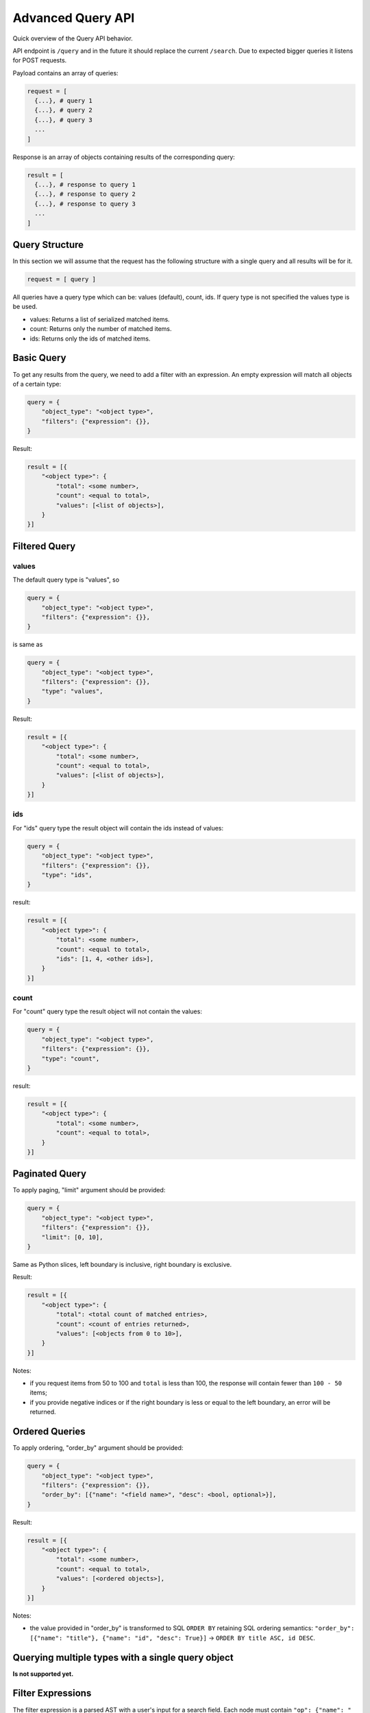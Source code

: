 Advanced Query API
==================

Quick overview of the Query API behavior.

API endpoint is ``/query`` and in the future it should replace the
current ``/search``. Due to expected bigger queries it listens for
POST requests.

Payload contains an array of queries:

..  code:: python

    request = [
      {...}, # query 1
      {...}, # query 2
      {...}, # query 3
      ...
    ]

Response is an array of objects containing results of the
corresponding query:

..  code:: python

    result = [
      {...}, # response to query 1
      {...}, # response to query 2
      {...}, # response to query 3
      ...
    ]

Query Structure
---------------

In this section we will assume that the request has the following
structure with a single query and all results will be for it.

..  code:: python

    request = [ query ]

All queries have a query type which can be: values (default), count,
ids.  If query type is not specified the values type is be used.

-  values: Returns a list of serialized matched items.
-  count: Returns only the number of matched items.
-  ids: Returns only the ids of matched items.

Basic Query
-----------

To get any results from the query, we need to add a filter with an
expression. An empty expression will match all objects of a certain
type:

..  code:: python

    query = {
        "object_type": "<object type>",
        "filters": {"expression": {}},
    }

Result:

..  code:: python

    result = [{
        "<object type>": {
            "total": <some number>,
            "count": <equal to total>,
            "values": [<list of objects>],
        }
    }]

Filtered Query
--------------

values
~~~~~~

The default query type is "values", so

..  code:: python

    query = {
        "object_type": "<object type>",
        "filters": {"expression": {}},
    }

is same as

..  code:: python

    query = {
        "object_type": "<object type>",
        "filters": {"expression": {}},
        "type": "values",
    }

Result:

..  code:: python

    result = [{
        "<object type>": {
            "total": <some number>,
            "count": <equal to total>,
            "values": [<list of objects>],
        }
    }]

ids
~~~

For "ids" query type the result object will contain the ids instead of
values:

.. code:: python

    query = {
        "object_type": "<object type>",
        "filters": {"expression": {}},
        "type": "ids",
    }

result:

.. code:: python

    result = [{
        "<object type>": {
            "total": <some number>,
            "count": <equal to total>,
            "ids": [1, 4, <other ids>],
        }
    }]


count
~~~~~

For "count" query type the result object will not contain the values:

.. code:: python

    query = {
        "object_type": "<object type>",
        "filters": {"expression": {}},
        "type": "count",
    }

result:

.. code:: python

    result = [{
        "<object type>": {
            "total": <some number>,
            "count": <equal to total>,
        }
    }]

Paginated Query
---------------

To apply paging, "limit" argument should be provided:

..  code:: python

    query = {
        "object_type": "<object type>",
        "filters": {"expression": {}},
        "limit": [0, 10],
    }

Same as Python slices, left boundary is inclusive, right boundary is
exclusive.

Result:

..  code:: python

    result = [{
        "<object type>": {
            "total": <total count of matched entries>,
            "count": <count of entries returned>,
            "values": [<objects from 0 to 10>],
        }
    }]

Notes:

- if you request items from 50 to 100 and ``total`` is less than 100,
  the response will contain fewer than ``100 - 50`` items;
- if you provide negative indices or if the right boundary is less or
  equal to the left boundary, an error will be returned.

Ordered Queries
---------------

To apply ordering, "order_by" argument should be provided:

..  code:: python

    query = {
        "object_type": "<object type>",
        "filters": {"expression": {}},
        "order_by": [{"name": "<field name>", "desc": <bool, optional>}],
    }

Result:

..  code:: python

    result = [{
        "<object type>": {
            "total": <some number>,
            "count": <equal to total>,
            "values": [<ordered objects>],
        }
    }]

Notes:

- the value provided in "order_by" is transformed to SQL ``ORDER BY``
  retaining SQL ordering semantics: ``"order_by": [{"name": "title"},
  {"name": "id", "desc": True}]`` → ``ORDER BY title ASC, id DESC``.

Querying multiple types with a single query object
--------------------------------------------------

**Is not supported yet.**

Filter Expressions
------------------

The filter expression is a parsed AST with a user's input for a search
field. Each node must contain ``"op": {"name": "<operator name>"}``,
and the set of operands differ from one operator to another.

The types of operators supported:

- field operators,
- logical operators,
- object operators.

Field operators
~~~~~~~~~~~~~~~

- ``=`` equal,
- ``!=`` not equal,
- ``~`` contains,
- ``!~`` does not contain,
- ``<`` is less than,
- ``<=`` is less than or equal to,
- ``>`` is greater than,
- ``>=`` is greater or equal to,
- ``is empty`` is not defined or is filled with an empty value.

Each of the operators accept the same operands: ``"left": "<field
name"`` and ``"right": "<value>"``.

The field name in ``"left"`` should preferrably contain the
user-visible field label, like "Code" instead of "slug" or "Effective
Date" instead of "start_date".

Example request:

..  code:: python

    query = {
        "object_type": "<object type>",
        "filters": {"expression": {
            "op": {"name": "<"},
            "left": "Last Assessment Date",
            "right": "10/17/2017",
        }},
    }

Notes:

- when searching for dates and timestamps, ``~`` and ``!~`` are
  synonymous to ``=`` and ``!=`` respectively;
- when searching for dates and timestamps, you can provide partial
  dates: ``date = 2017`` is the same as ``date >= 01/01/2017 AND date
  <= 12/31/2017``, ``date < 06/2017`` is the same as ``date <
  01/06/2017``;
- when searching for dates and timestamps, you can provide dates
  either in ``mm/dd/YYYY`` and ``YYYY-mm-dd`` formats;
- when searching for non-date fields, ``~`` and ``!~`` accept
  wildcards: ``_`` matches any character, ``%`` matches any number of
  any characters;
- ``is empty`` is technically a binary operator "is" that accepts only
  "empty" in its "right" operand: ``{"op": {"name": "is"}, "left":
  "<field name>", "right": "empty"}``.

Logical operators
~~~~~~~~~~~~~~~~~

- ``OR`` logical or,
- ``AND`` logical and.

You can group any filter expression with any other filter expression
with ``OR`` or ``AND`` operators. They both accept the same operands:
``"left": {<expression tree>}`` and ``"right": {<expression tree>}``.

Example request:

..  code:: python

    query = {
        "object_type": "<object type>",
        "filters": {"expression": {
            "op": {"name": "AND"},
            "left": {
                "op": {"name": "~"},
                "left": "title",
                "right": "ISO",
            },
            "right": {
                "op": {"name": "OR"},
                "left": {
                     "op": {"name": "is"},
                     "left": "description",
                     "right": "empty",
                },
                "right": {
                     "op": {"name": "~"},
                     "left": "description",
                     "right": "TBD",
                },
            },
        }},
    }


Object operators
~~~~~~~~~~~~~~~~

- ``relevant`` is mapped or logically related,
- ``similar`` has common mapped objects,
- ``owned`` has a certain person with any object-level role,
- ``related_people`` special mapped people list,
- ``text_search`` has some value in any indexed field,
- ``cascade_unmappable`` specific to Issue-Assessment unmapping.

These operators operate with objects as a whole (primarily based on
mappings). Each has its own set of operands.

``relevant``
............

There are two main cases of relevant expressions.

..  code:: python

    query = {
        "object_type": "<object type>",
        "filters": {"expression": {
            "op": {"name": "relevant"},
            "object_name": "Program",
            "ids": [1, 2],
        }},
    }

Filters objects that are mapped or related to ``"Program"`` with id 1
or 2.

..  code:: python

    query = [
        {
            "object_type": "Control",
            "filters": {"expression": {...}},
        },
        {
            "object_type": "<object type>",
            "filters": {"expression": {
                "op": {"name": "relevant"},
                "object_name": "__previous__",
                "ids": [0],  # index of a previous query starting with 0
            }},
        },
    ]

Filters objects that are mapped or related any object from the result
set of the first query object.

Notes:

- the definition of "relevance" has no solid definition, objects can
  be relevant if they are directly mapped or mapped to a relevant
  program, and people can be relevant if they are stored in a custom
  attribute, have a role in the current object or the parent program;
- ``"ids": [1]`` can be passed as ``"ids: 1`` (value instead of a
  singleton list).

``similar``
...........

Applicable only to query Assessments ``similar`` to Assessments,
Assessments ``similar`` to Issues and vice versa.

..  code:: python

    query = {
        "object_type": "Assessment",
        "filters": {"expression": {
            "op": {"name": "similar"},
            "object_name": "Assessment",
            "ids": [2],
        }},
    }

Returns Assessment with the same ``Assessment Type`` that are mapped
to any snapshots of the same snapshottable objects whose snapshots are
mapped to ``"Assessment"`` with id 2.


``owned``
.........

..  code:: python

    query = {
        "object_type": "<object type>",
        "filters": {"expression": {
            "op": {"name": "owned"},
            "ids": [1, 2],
        }},
    }

Returns objects that are "owned" by either Person with id 1 or Person
with id 2.

Criteria for "owned":

- the Person is directly mapped,
- the Person is stored in any custom attribute,
- the Person is Assessment Creator, Assignee or Verifier,
- the Person has a role on the object or, for Audit, a role in the
  parent Program,
- the Person has an object-level role.


``text_search``
...............

..  code:: python

    query = {
        "object_type": "<object type>",
        "filters": {"expression": {
            "op": {"name": "text_search"},
            "text": "Some free text entered into a search field",
        }},
    }

Returns objects that contain the provided ``"text"`` in any of the
indexed fields (basically, in any field that can be shown on the info
pane or in the tree view).


``related_people``
..................

Special operator to return people for People tab. Can be used to get
the list of objects where a person will be displayed in people tab.

..  code:: python

    query = {
        "object_type": "Person",
        "filters": {"expression": {
            "op": {"name": "text_search"},
	    "object_name": "<object type>",
            "ids": [1]
        }},
    }

Will return the list of people who should be displayed in People tab
for ``"<object type>"`` with id 1.

The people returned are either directly mapped, or:

- for Program: have a Program-level role,
- for Audit: have a Program-level role or an Audit-level
  role,
- for Workflow: have a Workflow-level role.


``cascade_unmappable``
......................

Special operator to return a list of objects that will be unmapped is
process of cascade unmapping of Assessment from Issue.

..  code:: python

    query = {
        "object_type": "Audit",
        "filters": {"expression": {
            "op": {"name": "cascade_unmappable"},
	    "issue": {"id": 1},
	    "assessment": {"id": 2},
        }},
    }

The only allowed ``"object_type"`` values are "Snapshot" and "Audit".

Full example
------------

Request
~~~~~~~

..  code:: python

    [
        {
            "object_name": "Control",
            "type": "ids",
            "filters": {"expression": { "op": {"name": "~"}, "left": "admin", "right": "Example User" } }
        },
        {
            "object_name": "Program",
            "type": "ids",
            "filters": {"expression": { "op": {"name": "~"}, "left": "title", "right": "PCI" } }
        },
        {
            "object_name": "System",
            "type": "ids",
            "filters": {
                "expression": { "op": {"name": "AND"},
                                "left": {"op": {"name": "~"}, "left": "title", "right": "example.com" },
                                "right": {"op": {"name": "relevant"}, "object_name": "__previous__", "ids": [1] } }
            }
        },
        {
            "object_name": "Product",
            "type": "ids",
            "filters": {
                "expression": { "op": {"name": "AND"},
                                "left": {"op": {"name": "~"}, "left": "title", "right": "Mail" },
                                "right": {"op": {"name": "relevant"}, "object_name": "__previous__", "ids": [2] } }
            }
        },
        {
            "object_name": "Regulation",
            "type": "values",
	    "limit": [0, 20],
	    "order_by": [{"name": "Primary Contacts"}, {"name": "title", "desc": True}],
            "filters": {
                "expression": { "op": {"name": "AND"},
                                "left": {
                                    "op": {"name": "AND"},
                                    "left": {
                                        "op": {"name": "OR"}, "left": {
                                            "op": {"name": "="}, "left": "state", "right": "Draft"
                                        },
                                        "right": {
                                            "op": {"name": "="}, "left": "state", "right": "Effective"
                                        }
                                    },
                                    "right": {
                                        "op": {"name": "OR"},
                                        "left": {"op": {"name": "~"}, "left": "title", "right": "Access"},
                                        "right": {"op": {"name": "~"}, "left": "title", "right": "Permission"}
                                    }
                                },
                                "right": {
                                    "op": {"name": "OR"},
                                    "left": {"op": {"name": "relevant"}, "object_name": "__previous__", "ids": [0]},
                                    "right": {"op": {"name": "relevant"}, "object_name": "__previous__", "ids": [3] }
                                } }
            }
        }
    ]

0. We find every Control that has "Example User" as an Admin.

1. We find every Program that contains "PCI" in the title.

2. We find every System that features two parameters:

   - contains "example.com" in the title,
   - is related to any of the Programs from block 1.

3. We find every Product that features two parameters:

   - contains "Mail" in the title
   - is related to any of the Systems from block 2

4. We find, order by Primary Contacts list and title in descending
   order and return the full objects for objects starting with 1st and
   finishing with 20th Regulations that feature the following
   parameters:

   - is related to any of the Products from block 3 OR is related to any
     of the Controls from block 0,
   - has state in "Draft" or "Effective",
   - contains "Access" or "Permission" in the title.

Response:
~~~~~~~~~

.. code:: python

    [
        {
            "Control": {
                "total": 8,
                "ids": [
                    20,
                    22,
                    23,
                    2053,
                    2567,
                    3597,
                    3598,
                    6511
                ],
                "object_name": "Control",
                "count": 8
            }
        },
        {
            "Program": {
                "total": 3,
                "ids": [
                    446,
                    452,
                    1711
                ],
                "object_name": "Program",
                "count": 3
            }
        },
        {
            "System": {
                "total": 1,
                "ids": [
                    324
                ],
                "object_name": "System",
                "count": 1
            }
        },
        {
            "Product": {
                "total": 1,
                "ids": [
                    111
                ],
                "object_name": "Product",
                "count": 1
            }
        },
        {
            "Regulation": {
                "total": 2,
                "values": [
                    {
                        "scope": null,
                        "audit_duration": null,
                        "os_state": "Unreviewed",
                        "risks": [],
                        "description": "",
                        "object_people": [],
                        "audit_start_date": null,
                        "id": 4530,
                        "status": "Draft",
                        "type": "Regulation",
                        "viewLink": "/regulations/4530",
                        "modified_by": {
                            "context_id": null,
                            "type": "Person",
                            "href": "/api/people/150",
                            "id": 150
                        },
                        "task_group_objects": [],
                        "related_sources": [],
                        "notes": "",
                        "task_groups": [],
                        "organization": null,
                        "custom_attribute_definitions": [
                            {
                                "definition_type": "regulation",
                                "definition_id": null,
                                "title": "A Dropdown CA",
                                "selfLink": "/api/custom_attribute_definitions/1421",
                                "helptext": "",
                                "attribute_type": "Dropdown",
                                "context": null,
                                "updated_at": "2016-09-20T13:46:54",
                                "type": "CustomAttributeDefinition",
                                "id": 1421,
                                "modified_by": {
                                    "context_id": null,
                                    "type": "Person",
                                    "href": "/api/people/2",
                                    "id": 2
                                },
                                "placeholder": "",
                                "multi_choice_options": "a,b,c,d,e",
                                "mandatory": false,
                                "multi_choice_mandatory": null,
                                "created_at": "2016-09-20T13:46:54"
                            },
                            {
                                "definition_type": "regulation",
                                "definition_id": null,
                                "title": "myGCA",
                                "selfLink": "/api/custom_attribute_definitions/1432",
                                "helptext": "",
                                "attribute_type": "Dropdown",
                                "context": null,
                                "updated_at": "2016-09-21T14:59:23",
                                "type": "CustomAttributeDefinition",
                                "id": 1432,
                                "modified_by": {
                                    "context_id": null,
                                    "type": "Person",
                                    "href": "/api/people/230",
                                    "id": 230
                                },
                                "placeholder": "",
                                "multi_choice_options": "1st value,2nd value,3rd value",
                                "mandatory": false,
                                "multi_choice_mandatory": null,
                                "created_at": "2016-09-21T14:59:23"
                            }
                        ],
                        "slug": "REGULATION-4530",
                        "preconditions_failed": false,
                        "controls": [],
                        "end_date": null,
                        "related_destinations": [
                            {
                                "context_id": null,
                                "type": "Relationship",
                                "href": "/api/relationships/314025",
                                "id": 314025
                            }
                        ],
                        "title": "Expected Regulation 2 (has \"access\" word in the title)",
                        "selfLink": "/api/regulations/4530",
                        "context": null,
                        "updated_at": "2017-10-17T14:00:38",
                        "workflow_state": null,
                        "risk_objects": [],
                        "start_date": null,
                        "kind": "Regulation",
                        "people": [],
                        "custom_attribute_values": [],
                        "version": null,
                        "audit_frequency": null,
                        "access_control_list": [
                            {
                                "updated_at": "2017-10-17T14:00:38",
                                "type": "AccessControlList",
                                "modified_by": null,
                                "ac_role_id": 102,
                                "person": {
                                    "context_id": null,
                                    "type": "Person",
                                    "href": "/api/people/150",
                                    "id": 150
                                },
                                "person_id": 150,
                                "id": 31651,
                                "context": null,
                                "created_at": "2017-10-17T14:00:38"
                            }
                        ],
                        "created_at": "2017-10-17T14:00:38"
                    },
                    {
                        "scope": null,
                        "audit_duration": null,
                        "os_state": "Unreviewed",
                        "risks": [],
                        "description": "",
                        "object_people": [],
                        "audit_start_date": null,
                        "id": 4529,
                        "status": "Draft",
                        "type": "Regulation",
                        "viewLink": "/regulations/4529",
                        "modified_by": {
                            "context_id": null,
                            "type": "Person",
                            "href": "/api/people/150",
                            "id": 150
                        },
                        "task_group_objects": [],
                        "related_sources": [
                            {
                                "context_id": null,
                                "type": "Relationship",
                                "href": "/api/relationships/314024",
                                "id": 314024
                            }
                        ],
                        "notes": "",
                        "task_groups": [],
                        "organization": null,
                        "custom_attribute_definitions": [
                            {
                                "definition_type": "regulation",
                                "definition_id": null,
                                "title": "A Dropdown CA",
                                "selfLink": "/api/custom_attribute_definitions/1421",
                                "helptext": "",
                                "attribute_type": "Dropdown",
                                "context": null,
                                "updated_at": "2016-09-20T13:46:54",
                                "type": "CustomAttributeDefinition",
                                "id": 1421,
                                "modified_by": {
                                    "context_id": null,
                                    "type": "Person",
                                    "href": "/api/people/2",
                                    "id": 2
                                },
                                "placeholder": "",
                                "multi_choice_options": "a,b,c,d,e",
                                "mandatory": false,
                                "multi_choice_mandatory": null,
                                "created_at": "2016-09-20T13:46:54"
                            },
                            {
                                "definition_type": "regulation",
                                "definition_id": null,
                                "title": "myGCA",
                                "selfLink": "/api/custom_attribute_definitions/1432",
                                "helptext": "",
                                "attribute_type": "Dropdown",
                                "context": null,
                                "updated_at": "2016-09-21T14:59:23",
                                "type": "CustomAttributeDefinition",
                                "id": 1432,
                                "modified_by": {
                                    "context_id": null,
                                    "type": "Person",
                                    "href": "/api/people/230",
                                    "id": 230
                                },
                                "placeholder": "",
                                "multi_choice_options": "1st value,2nd value,3rd value",
                                "mandatory": false,
                                "multi_choice_mandatory": null,
                                "created_at": "2016-09-21T14:59:23"
                            }
                        ],
                        "slug": "REGULATION-4529",
                        "preconditions_failed": false,
                        "controls": [],
                        "end_date": null,
                        "related_destinations": [],
                        "title": "Expected Regulation 1 (\"permission in title\")",
                        "selfLink": "/api/regulations/4529",
                        "context": null,
                        "updated_at": "2017-10-17T14:12:03",
                        "workflow_state": null,
                        "risk_objects": [],
                        "start_date": null,
                        "kind": "Regulation",
                        "people": [],
                        "custom_attribute_values": [],
                        "version": null,
                        "audit_frequency": null,
                        "access_control_list": [
                            {
                                "updated_at": "2017-10-17T13:59:54",
                                "type": "AccessControlList",
                                "modified_by": null,
                                "ac_role_id": 102,
                                "person": {
                                    "context_id": null,
                                    "type": "Person",
                                    "href": "/api/people/150",
                                    "id": 150
                                },
                                "person_id": 150,
                                "id": 31650,
                                "context": null,
                                "created_at": "2017-10-17T13:59:54"
                            }
                        ],
                        "created_at": "2017-10-17T13:59:54"
                    }
                ],
                "object_name": "Regulation",
                "count": 2
            }
        }
    ]
        
Notes:
    
- every block is evaluated one by one, so they should be transformed
  from the form bottom-first;
- you can't reference the next blocks in the list;
- to make the queries reasonably fast, you should add ``"type":
  "ids"`` explicitly when you just need a query for a following
  ``__previous__`` filter.
